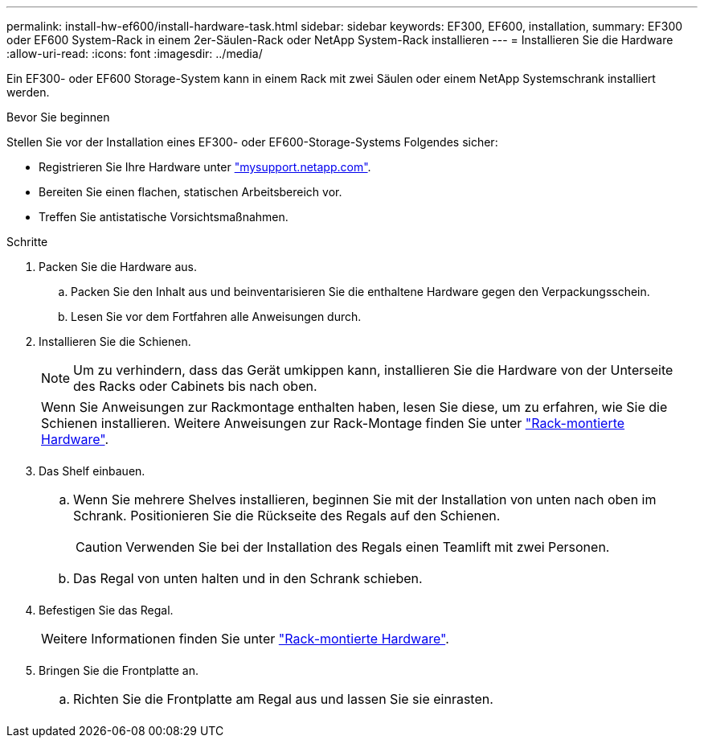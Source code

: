 ---
permalink: install-hw-ef600/install-hardware-task.html 
sidebar: sidebar 
keywords: EF300, EF600, installation, 
summary: EF300 oder EF600 System-Rack in einem 2er-Säulen-Rack oder NetApp System-Rack installieren 
---
= Installieren Sie die Hardware
:allow-uri-read: 
:icons: font
:imagesdir: ../media/


[role="lead"]
Ein EF300- oder EF600 Storage-System kann in einem Rack mit zwei Säulen oder einem NetApp Systemschrank installiert werden.

.Bevor Sie beginnen
Stellen Sie vor der Installation eines EF300- oder EF600-Storage-Systems Folgendes sicher:

* Registrieren Sie Ihre Hardware unter http://mysupport.netapp.com/["mysupport.netapp.com"^].
* Bereiten Sie einen flachen, statischen Arbeitsbereich vor.
* Treffen Sie antistatische Vorsichtsmaßnahmen.


.Schritte
. Packen Sie die Hardware aus.
+
.. Packen Sie den Inhalt aus und beinventarisieren Sie die enthaltene Hardware gegen den Verpackungsschein.
.. Lesen Sie vor dem Fortfahren alle Anweisungen durch.


. Installieren Sie die Schienen.
+

NOTE: Um zu verhindern, dass das Gerät umkippen kann, installieren Sie die Hardware von der Unterseite des Racks oder Cabinets bis nach oben.

+
|===


 a| 
Wenn Sie Anweisungen zur Rackmontage enthalten haben, lesen Sie diese, um zu erfahren, wie Sie die Schienen installieren. Weitere Anweisungen zur Rack-Montage finden Sie unter link:../rackmount-hardware.html["Rack-montierte Hardware"].



 a| 
image:../media/install_rails_inst-hw-ef600.png[""]

|===
. Das Shelf einbauen.
+
|===


 a| 
.. Wenn Sie mehrere Shelves installieren, beginnen Sie mit der Installation von unten nach oben im Schrank. Positionieren Sie die Rückseite des Regals auf den Schienen.
+

CAUTION: Verwenden Sie bei der Installation des Regals einen Teamlift mit zwei Personen.

.. Das Regal von unten halten und in den Schrank schieben.




 a| 
image:../media/install_ef600.png[""]

|===
. Befestigen Sie das Regal.
+
|===


 a| 
Weitere Informationen finden Sie unter link:../rackmount-hardware.html["Rack-montierte Hardware"].



 a| 
image:../media/secure_shelf_inst-hw-ef600.png[""]

|===
. Bringen Sie die Frontplatte an.
+
|===


 a| 
.. Richten Sie die Frontplatte am Regal aus und lassen Sie sie einrasten.




 a| 
image:../media/install_faceplate_2_0_inst-hw-ef600.png[""]

|===

